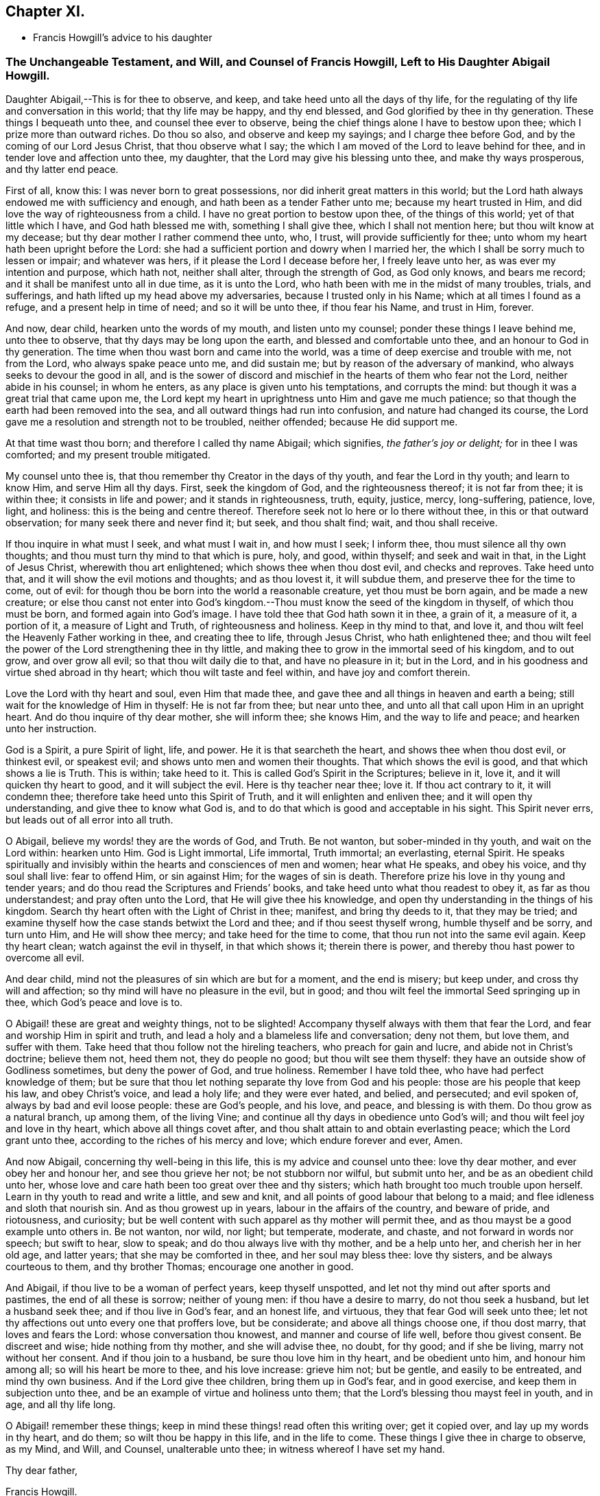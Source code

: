 == Chapter XI.

[.chapter-synopsis]
* Francis Howgill`'s advice to his daughter

[.blurb]
=== The Unchangeable Testament, and Will, and Counsel of Francis Howgill, Left to His Daughter Abigail Howgill.

Daughter Abigail,--This is for thee to observe, and keep,
and take heed unto all the days of thy life,
for the regulating of thy life and conversation in this world;
that thy life may be happy, and thy end blessed,
and God glorified by thee in thy generation.
These things I bequeath unto thee, and counsel thee ever to observe,
being the chief things alone I have to bestow upon thee;
which I prize more than outward riches.
Do thou so also, and observe and keep my sayings; and I charge thee before God,
and by the coming of our Lord Jesus Christ, that thou observe what I say;
the which I am moved of the Lord to leave behind for thee,
and in tender love and affection unto thee, my daughter,
that the Lord may give his blessing unto thee, and make thy ways prosperous,
and thy latter end peace.

First of all, know this: I was never born to great possessions,
nor did inherit great matters in this world;
but the Lord hath always endowed me with sufficiency and enough,
and hath been as a tender Father unto me; because my heart trusted in Him,
and did love the way of righteousness from a child.
I have no great portion to bestow upon thee, of the things of this world;
yet of that little which I have, and God hath blessed me with,
something I shall give thee, which I shall not mention here;
but thou wilt know at my decease; but thy dear mother I rather commend thee unto, who,
I trust, will provide sufficiently for thee;
unto whom my heart hath been upright before the Lord:
she had a sufficient portion and dowry when I married her,
the which I shall be sorry much to lessen or impair; and whatever was hers,
if it please the Lord I decease before her, I freely leave unto her,
as was ever my intention and purpose, which hath not, neither shall alter,
through the strength of God, as God only knows, and bears me record;
and it shall be manifest unto all in due time, as it is unto the Lord,
who hath been with me in the midst of many troubles, trials, and sufferings,
and hath lifted up my head above my adversaries, because I trusted only in his Name;
which at all times I found as a refuge, and a present help in time of need;
and so it will be unto thee, if thou fear his Name, and trust in Him, forever.

And now, dear child, hearken unto the words of my mouth, and listen unto my counsel;
ponder these things I leave behind me, unto thee to observe,
that thy days may be long upon the earth, and blessed and comfortable unto thee,
and an honour to God in thy generation.
The time when thou wast born and came into the world,
was a time of deep exercise and trouble with me, not from the Lord,
who always spake peace unto me, and did sustain me;
but by reason of the adversary of mankind, who always seeks to devour the good in all,
and is the sower of discord and mischief in the hearts of them who fear not the Lord,
neither abide in his counsel; in whom he enters,
as any place is given unto his temptations, and corrupts the mind:
but though it was a great trial that came upon me,
the Lord kept my heart in uprightness unto Him and gave me much patience;
so that though the earth had been removed into the sea,
and all outward things had run into confusion, and nature had changed its course,
the Lord gave me a resolution and strength not to be troubled, neither offended;
because He did support me.

At that time wast thou born; and therefore I called thy name Abigail; which signifies,
_the father`'s joy or delight;_ for in thee I was comforted;
and my present trouble mitigated.

My counsel unto thee is, that thou remember thy Creator in the days of thy youth,
and fear the Lord in thy youth; and learn to know Him, and serve Him all thy days.
First, seek the kingdom of God, and the righteousness thereof; it is not far from thee;
it is within thee; it consists in life and power; and it stands in righteousness, truth,
equity, justice, mercy, long-suffering, patience, love, light, and holiness:
this is the being and centre thereof.
Therefore seek not lo here or lo there without thee, in this or that outward observation;
for many seek there and never find it; but seek, and thou shalt find; wait,
and thou shall receive.

If thou inquire in what must I seek, and what must I wait in, and how must I seek;
I inform thee, thou must silence all thy own thoughts;
and thou must turn thy mind to that which is pure, holy, and good, within thyself;
and seek and wait in that, in the Light of Jesus Christ, wherewith thou art enlightened;
which shows thee when thou dost evil, and checks and reproves.
Take heed unto that, and it will show the evil motions and thoughts;
and as thou lovest it, it will subdue them, and preserve thee for the time to come,
out of evil: for though thou be born into the world a reasonable creature,
yet thou must be born again, and be made a new creature;
or else thou canst not enter into God`'s kingdom.--Thou
must know the seed of the kingdom in thyself,
of which thou must be born, and formed again into God`'s image.
I have told thee that God hath sown it in thee, a grain of it, a measure of it,
a portion of it, a measure of Light and Truth, of righteousness and holiness.
Keep in thy mind to that, and love it,
and thou wilt feel the Heavenly Father working in thee, and creating thee to life,
through Jesus Christ, who hath enlightened thee;
and thou wilt feel the power of the Lord strengthening thee in thy little,
and making thee to grow in the immortal seed of his kingdom, and to out grow,
and over grow all evil; so that thou wilt daily die to that, and have no pleasure in it;
but in the Lord, and in his goodness and virtue shed abroad in thy heart;
which thou wilt taste and feel within, and have joy and comfort therein.

Love the Lord with thy heart and soul, even Him that made thee,
and gave thee and all things in heaven and earth a being;
still wait for the knowledge of Him in thyself: He is not far from thee;
but near unto thee, and unto all that call upon Him in an upright heart.
And do thou inquire of thy dear mother, she will inform thee; she knows Him,
and the way to life and peace; and hearken unto her instruction.

God is a Spirit, a pure Spirit of light, life, and power.
He it is that searcheth the heart, and shows thee when thou dost evil, or thinkest evil,
or speakest evil; and shows unto men and women their thoughts.
That which shows the evil is good, and that which shows a lie is Truth.
This is within; take heed to it.
This is called God`'s Spirit in the Scriptures; believe in it, love it,
and it will quicken thy heart to good, and it will subject the evil.
Here is thy teacher near thee; love it.
If thou act contrary to it, it will condemn thee;
therefore take heed unto this Spirit of Truth, and it will enlighten and enliven thee;
and it will open thy understanding, and give thee to know what God is,
and to do that which is good and acceptable in his sight.
This Spirit never errs, but leads out of all error into all truth.

O Abigail, believe my words! they are the words of God, and Truth.
Be not wanton, but sober-minded in thy youth, and wait on the Lord within:
hearken unto Him.
God is Light immortal, Life immortal, Truth immortal; an everlasting, eternal Spirit.
He speaks spiritually and invisibly within the hearts and consciences of men and women;
hear what He speaks, and obey his voice, and thy soul shall live: fear to offend Him,
or sin against Him; for the wages of sin is death.
Therefore prize his love in thy young and tender years;
and do thou read the Scriptures and Friends`' books,
and take heed unto what thou readest to obey it, as far as thou understandest;
and pray often unto the Lord, that He will give thee his knowledge,
and open thy understanding in the things of his kingdom.
Search thy heart often with the Light of Christ in thee; manifest,
and bring thy deeds to it, that they may be tried;
and examine thyself how the case stands betwixt the Lord and thee;
and if thou seest thyself wrong, humble thyself and be sorry, and turn unto Him,
and He will show thee mercy; and take heed for the time to come,
that thou run not into the same evil again.
Keep thy heart clean; watch against the evil in thyself, in that which shows it;
therein there is power, and thereby thou hast power to overcome all evil.

And dear child, mind not the pleasures of sin which are but for a moment,
and the end is misery; but keep under, and cross thy will and affection;
so thy mind will have no pleasure in the evil, but in good;
and thou wilt feel the immortal Seed springing up in thee,
which God`'s peace and love is to.

O Abigail! these are great and weighty things, not to be slighted!
Accompany thyself always with them that fear the Lord,
and fear and worship Him in spirit and truth,
and lead a holy and a blameless life and conversation; deny not them, but love them,
and suffer with them.
Take heed that thou follow not the hireling teachers, who preach for gain and lucre,
and abide not in Christ`'s doctrine; believe them not, heed them not,
they do people no good; but thou wilt see them thyself:
they have an outside show of Godliness sometimes, but deny the power of God,
and true holiness.
Remember I have told thee,
who have had perfect knowledge of them; but be sure that
thou let nothing separate thy love from God and his people:
those are his people that keep his law, and obey Christ`'s voice, and lead a holy life;
and they were ever hated, and belied, and persecuted; and evil spoken of,
always by bad and evil loose people: these are God`'s people, and his love, and peace,
and blessing is with them.
Do thou grow as a natural branch, up among them, of the living Vine;
and continue all thy days in obedience unto God`'s will;
and thou wilt feel joy and love in thy heart, which above all things covet after,
and thou shalt attain to and obtain everlasting peace; which the Lord grant unto thee,
according to the riches of his mercy and love; which endure forever and ever, Amen.

And now Abigail, concerning thy well-being in this life,
this is my advice and counsel unto thee: love thy dear mother,
and ever obey her and honour her, and see thou grieve her not;
be not stubborn nor wilful, but submit unto her, and be as an obedient child unto her,
whose love and care hath been too great over thee and thy sisters;
which hath brought too much trouble upon herself.
Learn in thy youth to read and write a little, and sew and knit,
and all points of good labour that belong to a maid;
and flee idleness and sloth that nourish sin.
And as thou growest up in years, labour in the affairs of the country,
and beware of pride, and riotousness, and curiosity;
but be well content with such apparel as thy mother will permit thee,
and as thou mayst be a good example unto others in.
Be not wanton, nor wild, nor light; but temperate, moderate, and chaste,
and not forward in words nor speech; but swift to hear, slow to speak;
and do thou always live with thy mother, and be a help unto her,
and cherish her in her old age, and latter years; that she may be comforted in thee,
and her soul may bless thee: love thy sisters, and be always courteous to them,
and thy brother Thomas; encourage one another in good.

And Abigail, if thou live to be a woman of perfect years, keep thyself unspotted,
and let not thy mind out after sports and pastimes, the end of all these is sorrow;
neither of young men: if thou have a desire to marry, do not thou seek a husband,
but let a husband seek thee; and if thou live in God`'s fear, and an honest life,
and virtuous, they that fear God will seek unto thee;
let not thy affections out unto every one that proffers love, but be considerate;
and above all things choose one, if thou dost marry, that loves and fears the Lord:
whose conversation thou knowest, and manner and course of life well,
before thou givest consent.
Be discreet and wise; hide nothing from thy mother, and she will advise thee, no doubt,
for thy good; and if she be living, marry not without her consent.
And if thou join to a husband, be sure thou love him in thy heart,
and be obedient unto him, and honour him among all; so will his heart be more to thee,
and his love increase: grieve him not; but be gentle, and easily to be entreated,
and mind thy own business.
And if the Lord give thee children, bring them up in God`'s fear, and in good exercise,
and keep them in subjection unto thee,
and be an example of virtue and holiness unto them;
that the Lord`'s blessing thou mayst feel in youth, and in age, and all thy life long.

O Abigail! remember these things;
keep in mind these things! read often this writing over; get it copied over,
and lay up my words in thy heart, and do them; so wilt thou be happy in this life,
and in the life to come.
These things I give thee in charge to observe, as my Mind, and Will, and Counsel,
unalterable unto thee; in witness whereof I have set my hand.

[.signed-section-closing]
Thy dear father,

[.signed-section-signature]
Francis Howgill.

[.signed-section-context-close]
26th of the 5th month, 1666.
